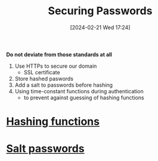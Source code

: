 :PROPERTIES:
:ID:       9d3e7e45-36ca-43e4-bf06-21571aa39800
:END:
#+title: Securing Passwords
#+date: [2024-02-21 Wed 17:24]
#+startup: overview

*Do not deviate from those standards at all*
1. Use HTTPs to secure our domain
   - SSL certificate
2. Store hashed paswords
3. Add a salt to passwords before hashing
4. Using time-constant functions during authentication
   - to prevent against guessing of hashing functions
* [[id:0c74fd93-6f5c-4d2f-b024-76e005a67366][Hashing functions]]
* [[id:31de1f32-7e2a-4710-9b39-b46b63272049][Salt passwords]]
